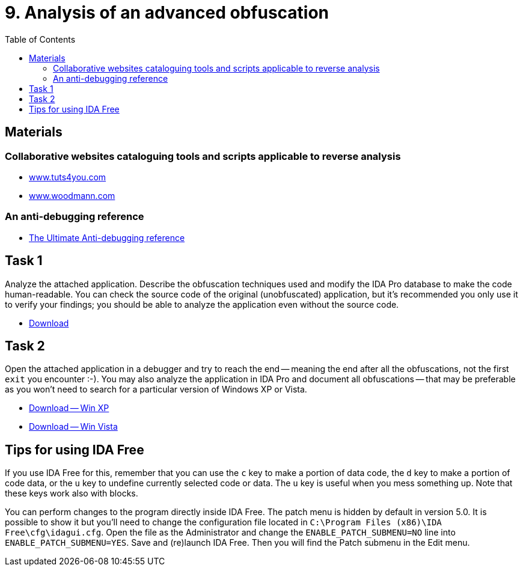 ﻿
= 9. Analysis of an advanced obfuscation
:imagesdir: ../../media/labs/09
:toc:

== Materials

=== Collaborative websites cataloguing tools and scripts applicable to reverse analysis

* https://tuts4you.com/[www.tuts4you.com]
* http://www.woodmann.com/collaborative/tools/index.php/Category:RCE_Tools[www.woodmann.com]

=== An anti-debugging reference

* link:{imagesdir}/the_ultimate_anti-debugging_reference.pdf[The Ultimate Anti-debugging reference]

== Task 1

Analyze the attached application. Describe the obfuscation techniques used and modify the IDA Pro database to make the code human-readable. You can check the source code of the original (unobfuscated) application, but it's recommended you only use it to verify your findings; you should be able to analyze the application even without the source code.

* link:{imagesdir}/cv09a.zip[Download]

== Task 2

Open the attached application in a debugger and try to reach the end -- meaning the end after all the obfuscations, not the first `exit` you encounter :-). You may also analyze the application in IDA Pro and document all obfuscations -- that may be preferable as you won't need to search for a particular version of Windows XP or Vista.

* link:{imagesdir}/cv09b.zip[Download -- Win XP]
* link:{imagesdir}/cv09b.vista.zip[Download -- Win Vista]

== Tips for using IDA Free

If you use IDA Free for this, remember that you can use the `c` key to make a portion of data code, the `d` key to make a portion of code data, or the `u` key to undefine currently selected code or data. The `u` key is useful when you mess something up. Note that these keys work also with blocks.

You can perform changes to the program directly inside IDA Free. The patch menu is hidden by default in version 5.0. It is possible to show it but you'll need to change the configuration file located in `C:\Program Files (x86)\IDA Free\cfg\idagui.cfg`. Open the file as the Administrator and change the `ENABLE_PATCH_SUBMENU=NO` line into `ENABLE_PATCH_SUBMENU=YES`. Save and (re)launch IDA Free. Then you will find the Patch submenu in the Edit menu.
